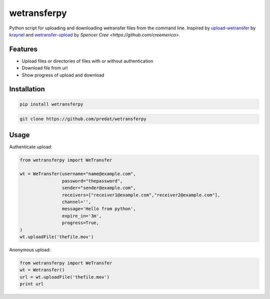 ============
wetransferpy
============
.. image:: https://travis-ci.org/predat/wetransferpy.svg?branch=master
    :alt: Build Status
    :target: https://travis-ci.org/predat/wetransferpy
.. image:: https://badge.fury.io/py/wetransferpy.svg
    :target: https://badge.fury.io/py/wetransferpy

Python script for uploading and downloading wetransfer files from the command line.
Inspired by `upload-wetransfer <https://github.com/kraynel/upload-wetransfer>`__ by
`kraynel <https://github.com/kraynel>`__ and `wetransfer-upload <https://github.com/creemerica/wetransfer-upload>`__
by `Spencer Cree <https://github.com/creemerica>`.

Features
--------

-  Upload files or directories of files with or without authentication

-  Download file from url

-  Show progress of upload and download


Installation
------------

.. code:: bash

    pip install wetransferpy

.. code:: bash

    git clone https://github.com/predat/wetransferpy


Usage
-----

Authenticate upload:

.. code-block:: python

    from wetransferpy import WeTransfer

    wt = WeTransfer(username="name@example.com",
                    password="thepassword",
                    sender="sender@example.com",
                    receivers=["receiver1@example.com","receiver2@example.com"],
                    channel='',
                    message='Hello from python',
                    expire_in='3m',
                    progress=True,
    )
    wt.uploadFile('thefile.mov')


Anonymous upload:

.. code-block:: python

    from wetransferpy import WeTransfer
    wt = Wetransfer()
    url = wt.uploadFile('thefile.mov')
    print url

